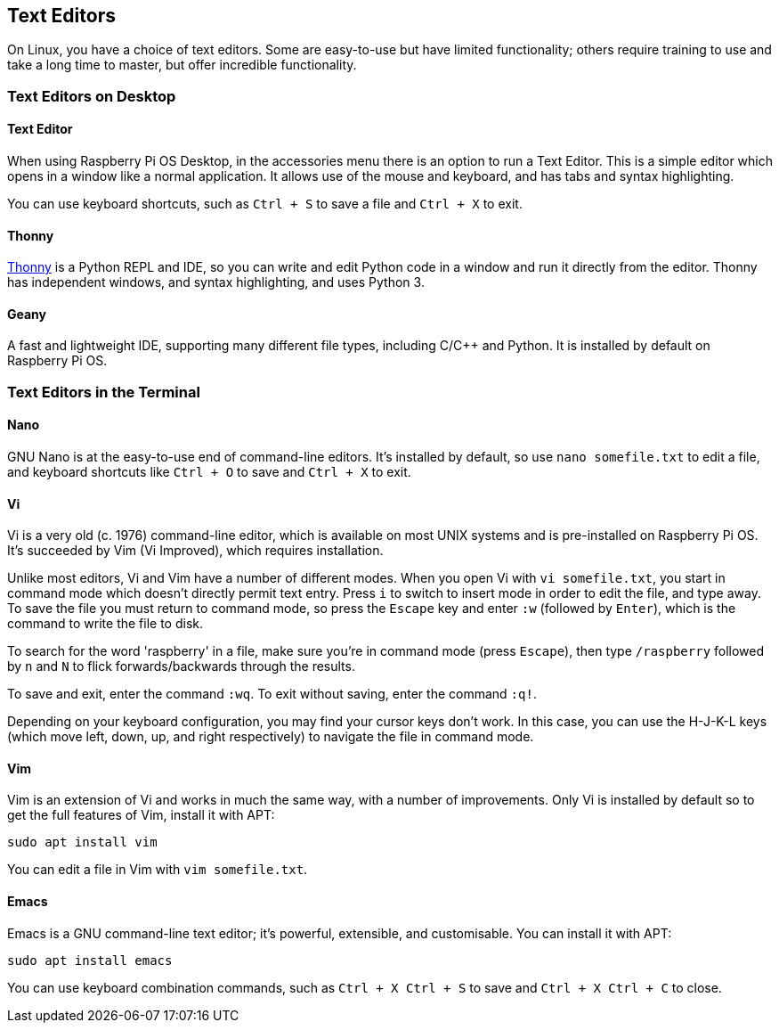 == Text Editors

On Linux, you have a choice of text editors. Some are easy-to-use but have limited functionality; others require training to use and take a long time to master, but offer incredible functionality.

=== Text Editors on Desktop

==== Text Editor

When using Raspberry Pi OS Desktop, in the accessories menu there is an option to run a Text Editor. This is a simple editor which opens in a window like a normal application. It allows use of the mouse and keyboard, and has tabs and syntax highlighting.

You can use keyboard shortcuts, such as `Ctrl + S` to save a file and `Ctrl + X` to exit.

==== Thonny

https://thonny.org/[Thonny] is a Python REPL and IDE, so you can write and edit Python code in a window and run it directly from the editor. Thonny has independent windows, and syntax highlighting, and uses Python 3.

==== Geany

A fast and lightweight IDE, supporting many different file types, including C/{cpp} and Python. It is installed by default on Raspberry Pi OS.

=== Text Editors in the Terminal

==== Nano

GNU Nano is at the easy-to-use end of command-line editors. It's installed by default, so use `nano somefile.txt` to edit a file, and keyboard shortcuts like `Ctrl + O` to save and `Ctrl + X` to exit.

==== Vi

Vi is a very old (c. 1976) command-line editor, which is available on most UNIX systems and is pre-installed on Raspberry Pi OS. It's succeeded by Vim (Vi Improved), which requires installation.

Unlike most editors, Vi and Vim have a number of different modes. When you open Vi with `vi somefile.txt`, you start in command mode which doesn't directly permit text entry. Press `i` to switch to insert mode in order to edit the file, and type away. To save the file you must return to command mode, so press the `Escape` key and enter `:w` (followed by `Enter`), which is the command to write the file to disk.

To search for the word 'raspberry' in a file, make sure you're in command mode (press `Escape`), then type `/raspberry` followed by `n` and `N` to flick forwards/backwards through the results.

To save and exit, enter the command `:wq`. To exit without saving, enter the command `:q!`.

Depending on your keyboard configuration, you may find your cursor keys don't work. In this case, you can use the H-J-K-L keys (which move left, down, up, and right respectively) to navigate the file in command mode.

==== Vim

Vim is an extension of Vi and works in much the same way, with a number of improvements. Only Vi is installed by default so to get the full features of Vim, install it with APT:

----
sudo apt install vim
----

You can edit a file in Vim with `vim somefile.txt`. 

==== Emacs

Emacs is a GNU command-line text editor; it's powerful, extensible, and customisable. You can install it with APT:

----
sudo apt install emacs
----

You can use keyboard combination commands, such as `Ctrl + X Ctrl + S` to save and `Ctrl + X Ctrl + C` to close.
